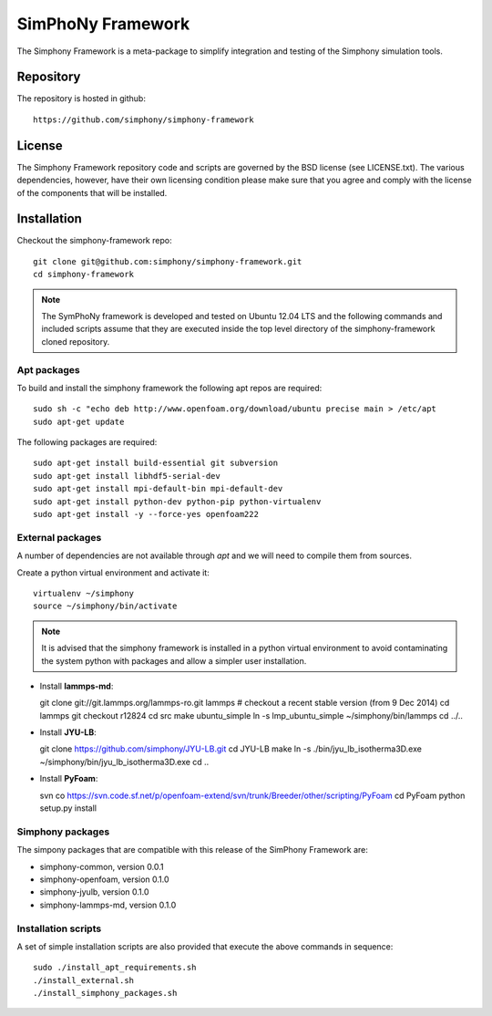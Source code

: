 SimPhoNy Framework
==================

The Simphony Framework is a meta-package to simplify integration and testing
of the Simphony simulation tools.

Repository
----------

The repository is hosted in github::

  https://github.com/simphony/simphony-framework

License
-------

The Simphony Framework repository code and scripts are governed by the BSD license
(see LICENSE.txt). The various dependencies, however, have their own licensing
condition please make sure that you agree and comply with the license of the
components that will be installed.

Installation
------------


Checkout the simphony-framework repo::

  git clone git@github.com:simphony/simphony-framework.git
  cd simphony-framework

.. note::

  The SymPhoNy framework is developed and tested on Ubuntu 12.04 LTS
  and the following commands and included scripts assume that they
  are executed inside the top level directory of the simphony-framework
  cloned repository.


Apt packages
~~~~~~~~~~~~

To build and install the simphony framework the  following apt repos are required::

  sudo sh -c "echo deb http://www.openfoam.org/download/ubuntu precise main > /etc/apt
  sudo apt-get update

The following packages are required::

  sudo apt-get install build-essential git subversion
  sudo apt-get install libhdf5-serial-dev
  sudo apt-get install mpi-default-bin mpi-default-dev
  sudo apt-get install python-dev python-pip python-virtualenv
  sudo apt-get install -y --force-yes openfoam222


External packages
~~~~~~~~~~~~~~~~~

A number of dependencies are not available through `apt` and we will need to
compile them from sources.


Create a python virtual environment and activate it::

  virtualenv ~/simphony
  source ~/simphony/bin/activate

.. note::

   It is advised that the simphony framework is installed in a python virtual
   environment to avoid contaminating the system python with packages and
   allow a simpler user installation.

- Install **lammps-md**::

  git clone git://git.lammps.org/lammps-ro.git lammps
  # checkout a recent stable version (from 9 Dec 2014)
  cd lammps
  git checkout r12824
  cd src
  make ubuntu_simple
  ln -s lmp_ubuntu_simple ~/simphony/bin/lammps
  cd ../..

- Install **JYU-LB**::

  git clone https://github.com/simphony/JYU-LB.git
  cd JYU-LB
  make
  ln -s ./bin/jyu_lb_isotherma3D.exe ~/simphony/bin/jyu_lb_isotherma3D.exe
  cd ..

- Install **PyFoam**::

  svn co https://svn.code.sf.net/p/openfoam-extend/svn/trunk/Breeder/other/scripting/PyFoam
  cd PyFoam
  python setup.py install

Simphony packages
~~~~~~~~~~~~~~~~~

The simpony packages that are compatible with this release of the SimPhony Framework
are:

- simphony-common, version 0.0.1
- simphony-openfoam, version 0.1.0
- simphony-jyulb, version 0.1.0
- simphony-lammps-md, version 0.1.0

Installation scripts
~~~~~~~~~~~~~~~~~~~~

A set of simple installation scripts are also provided that execute the above commands
in sequence::


  sudo ./install_apt_requirements.sh
  ./install_external.sh
  ./install_simphony_packages.sh
